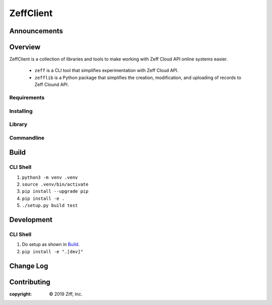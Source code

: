 **********
ZeffClient
**********


Announcements
=============



Overview
========

ZeffClient is a collection of libraries and tools to make working with
Zeff Cloud API online systems easier.

   - ``zeff`` is a CLI tool that simplifies experimentation with Zeff
     Cloud API.

   - ``zefflib`` is a Python package that simplifies the creation,
     modification, and uploading of records to Zeff Clound API.


Requirements
------------


Installing
----------


Library
-------


Commandline
-----------







Build
=====


CLI Shell
---------

1. ``python3 -m venv .venv``
2. ``source .venv/bin/activate``
3. ``pip install --upgrade pip``
4. ``pip install -e .``
5. ``./setup.py build test``



Development
===========


CLI Shell
---------

1. Do setup as shown in `Build`_.
2. ``pip install -e ".[dev]"``



Change Log
==========


Contributing
============




:copyright: |copy| 2019 Ziff, Inc.


.. |copy| unicode:: 0xA9 .. copyright sign

